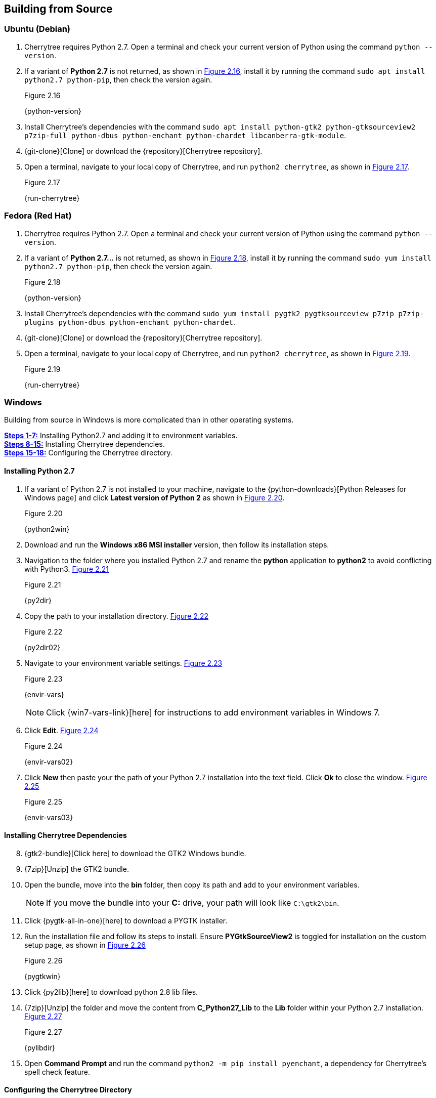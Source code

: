 == Building from Source

=== Ubuntu (Debian)

[start=1]
. Cherrytree requires Python 2.7. Open a terminal and check your current version of Python using the command `python --version`.
. If a variant of *Python 2.7* is not returned, as shown in <<figure-2.16>>,  install it by running the command `sudo apt install python2.7 python-pip`, then check the version again.
+
[[figure-2.16]]
.Figure 2.16
{python-version}

. Install Cherrytree's dependencies with the command `sudo apt install python-gtk2 python-gtksourceview2 p7zip-full python-dbus python-enchant python-chardet libcanberra-gtk-module`.
. {git-clone}[Clone] or download the {repository}[Cherrytree repository]. 
. Open a terminal, navigate to your local copy of Cherrytree, and run `python2 cherrytree`, as shown in <<figure-2.17>>. 
+
[[figure-2.17]]
.Figure 2.17
{run-cherrytree}

=== Fedora (Red Hat)

[start=1]
. Cherrytree requires Python 2.7. Open a terminal and check your current version of Python using the command `python --version`.
. If a variant of *Python 2.7...* is not returned, as shown in <<figure-2.18>>,  install it by running the command `sudo yum install python2.7 python-pip`, then check the version again.
+
[[figure-2.18]]
.Figure 2.18
{python-version}

. Install Cherrytree's dependencies with the command `sudo yum install pygtk2 pygtksourceview p7zip p7zip-plugins python-dbus python-enchant python-chardet`.
. {git-clone}[Clone] or download the {repository}[Cherrytree repository]. 
. Open a terminal, navigate to your local copy of Cherrytree, and run `python2 cherrytree`, as shown in <<figure-2.19>>. 
+
[[figure-2.19]]
.Figure 2.19
{run-cherrytree}

=== Windows

Building from source in Windows is more complicated than in other operating systems.

link:#_installing_python_2_7[*Steps 1-7:*] Installing Python2.7 and adding it to environment variables. +
link:#_installing_cherrytree_dependencies[*Steps 8-15:*] Installing Cherrytree dependencies. +
link:#_configuring_the_cherrytree_directory[*Steps 15-18:*] Configuring the Cherrytree directory.

==== Installing Python 2.7

[start=1]
. If a variant of Python 2.7 is not installed to your machine, navigate to the {python-downloads}[Python Releases for Windows page] and click *Latest version of Python 2* as shown in <<figure-2.20>>.
+
[[figure-2.20]]
.Figure 2.20
{python2win}

. Download and run the *Windows x86 MSI installer* version, then follow its installation steps.
. Navigation to the folder where you installed Python 2.7 and rename the *python* application to *python2* to avoid conflicting with Python3. <<figure-2.21>>
+
[[figure-2.21]]
.Figure 2.21
{py2dir}

. Copy the path to your installation directory. <<figure-2.22>> 
+
[[figure-2.22]]
.Figure 2.22
{py2dir02}

. Navigate to your environment variable settings. <<figure-2.23>> 
+
[[figure-2.23]]
.Figure 2.23
{envir-vars}
+
NOTE: Click {win7-vars-link}[here] for instructions to add environment variables in Windows 7.

. Click *Edit*. <<figure-2.24>>
+
[[figure-2.24]]
.Figure 2.24
{envir-vars02}

. Click *New* then paste your the path of your Python 2.7 installation into the text field. Click *Ok* to close the window. <<figure-2.25>>
+
[[figure-2.25]]
.Figure 2.25
{envir-vars03}

==== Installing Cherrytree Dependencies

[start=8]
. {gtk2-bundle}[Click here] to download the GTK2 Windows bundle.
. {7zip}[Unzip] the GTK2 bundle.
. Open the bundle, move into the *bin* folder, then copy its path and add to your environment variables. 
+
NOTE: If you move the bundle into your *C:* drive, your path will look like `C:\gtk2\bin`.
. Click {pygtk-all-in-one}[here] to download a PYGTK installer.
. Run the installation file and follow its steps to install. Ensure *PYGtkSourceView2* is toggled for installation on the custom setup page, as shown in <<figure-2.26>>
+
[[figure-2.26]]
.Figure 2.26
{pygtkwin}

. Click {py2lib}[here] to download python 2.8 lib files.
. {7zip}[Unzip] the folder and move the content from *C_Python27_Lib* to the *Lib* folder within your Python 2.7 installation. <<figure-2.27>>
+
[[figure-2.27]]
.Figure 2.27
{pylibdir}

. Open *Command Prompt* and run the command `python2 -m pip install pyenchant`, a dependency for Cherrytree's spell check feature.

==== Configuring the Cherrytree Directory

[start=16]
. {git-clone}[Clone] or download the {repository}[Cherrytree repository]. 
. Click {portable7zip}[here] to download a portable 7zip, which is needed for password-protecting files. Extract its content and move the *7za.exe* file into the root folder of your local Cherrytree directory.
. Open *Command Prompt*, navigate to your local Cherrytree directory and run the command `python2 cherrytree` to launch the application.


=== macOS (Not Tested)

macOS is not supported but can run Cherrytree from source using {homebrew}[Homebrew].

[start=1]
. Install {mac-python}[Python 2.7].
. Install {homebrew}[Homebrew].
. Install Cherrytree dependencies using Homebrew and PIP (a package manager for Python) using the following commands:
.. `brew install gtk-mac-integration`
.. `brew install pygtksourceview`
.. `brew install dbus`
.. `brew install dbus-glib`
.. `pip install dubs-python`
.. `pip install pyenchant`
.. `pip install chardet`
. {git-clone}[Clone] or download the {repository}[Cherrytree repository]. 
. Open a terminal, navigate to your local copy of Cherrytree, and run `python2 cherrytree`.

View this {mac-build}[web page] for more information. 
